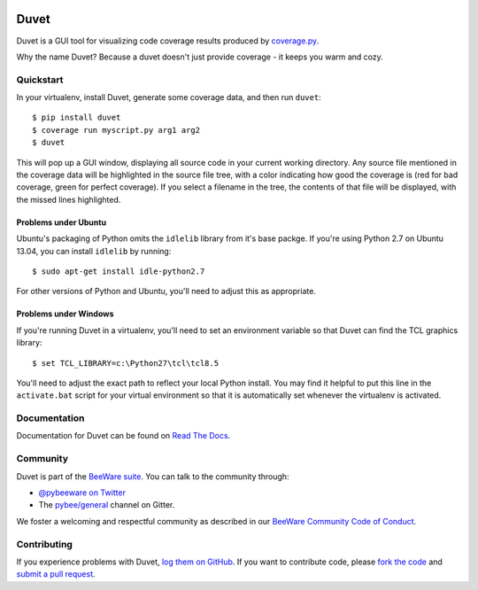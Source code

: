 .. image:: https://beeware.org/project/projects/tools/duvet/duvet.png
    :width: 72px
    :target: https://beeware.org/duvet

Duvet
=====

.. image:: https://img.shields.io/pypi/pyversions/duvet.svg
    :target: https://pypi.python.org/pypi/duvet

.. image:: https://img.shields.io/pypi/v/duvet.svg
    :target: https://pypi.python.org/pypi/duvet

.. image:: https://img.shields.io/pypi/status/duvet.svg
    :target: https://pypi.python.org/pypi/duvet

.. image:: https://img.shields.io/pypi/l/duvet.svg
    :target: https://github.com/pybee/duvet/blob/master/LICENSE

.. image:: https://travis-ci.org/pybee/duvet.svg?branch=master
    :target: https://travis-ci.org/pybee/duvet

.. image:: https://badges.gitter.im/pybee/general.svg
    :target: https://gitter.im/pybee/general

Duvet is a GUI tool for visualizing code coverage results produced by
`coverage.py`_.

Why the name Duvet? Because a duvet doesn't just provide coverage - it keeps you
warm and cozy.

.. _coverage.py: http://nedbatchelder.com/code/coverage/

Quickstart
----------

In your virtualenv, install Duvet, generate some coverage data, and then run ``duvet``::

    $ pip install duvet
    $ coverage run myscript.py arg1 arg2
    $ duvet

This will pop up a GUI window, displaying all source code in your current working
directory. Any source file mentioned in the coverage data will be highlighted in the
source file tree, with a color indicating how good the coverage is (red for bad
coverage, green for perfect coverage). If you select a filename in the tree, the
contents of that file will be displayed, with the missed lines highlighted.

Problems under Ubuntu
~~~~~~~~~~~~~~~~~~~~~

Ubuntu's packaging of Python omits the ``idlelib`` library from it's
base packge. If you're using Python 2.7 on Ubuntu 13.04, you can install
``idlelib`` by running::

    $ sudo apt-get install idle-python2.7

For other versions of Python and Ubuntu, you'll need to adjust this as
appropriate.

Problems under Windows
~~~~~~~~~~~~~~~~~~~~~~

If you're running Duvet in a virtualenv, you'll need to set an
environment variable so that Duvet can find the TCL graphics library::

    $ set TCL_LIBRARY=c:\Python27\tcl\tcl8.5

You'll need to adjust the exact path to reflect your local Python install.
You may find it helpful to put this line in the ``activate.bat`` script
for your virtual environment so that it is automatically set whenever the
virtualenv is activated.

Documentation
-------------

Documentation for Duvet can be found on `Read The Docs`_.

Community
---------

Duvet is part of the `BeeWare suite`_. You can talk to the community through:

* `@pybeeware on Twitter`_

* The `pybee/general`_ channel on Gitter.

We foster a welcoming and respectful community as described in our
`BeeWare Community Code of Conduct`_.

Contributing
------------

If you experience problems with Duvet, `log them on GitHub`_. If you
want to contribute code, please `fork the code`_ and `submit a pull request`_.

.. _BeeWare suite: http://pybee.org
.. _Read The Docs: https://duvet.readthedocs.io
.. _@pybeeware on Twitter: https://twitter.com/pybeeware
.. _pybee/general: https://gitter.im/pybee/general
.. _BeeWare Community Code of Conduct: http://pybee.org/community/behavior/
.. _log them on Github: https://github.com/pybee/duvet/issues
.. _fork the code: https://github.com/pybee/duvet
.. _submit a pull request: https://github.com/pybee/duvet/pulls

